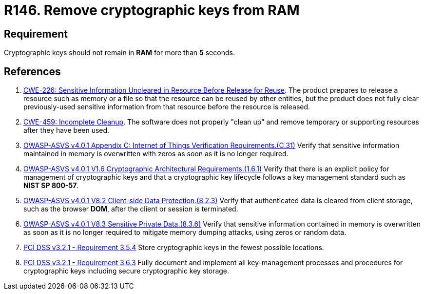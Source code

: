 :slug: rules/146/
:category: cryptography
:description: This requirement establishes the importance of protecting cryptographic keys by limiting the time they remain in system RAM.
:keywords: Timeout, Cryptographic, Keys, ASVS, CWE, RAM, PCI DSS, Rules, Ethical Hacking, Pentesting
:rules: yes

= R146. Remove cryptographic keys from RAM

== Requirement

Cryptographic keys should not remain in *RAM* for more than *5* seconds.

== References

. [[r1]] link:https://cwe.mitre.org/data/definitions/226.html[CWE-226: Sensitive Information Uncleared in Resource Before Release for Reuse].
The product prepares to release a resource such as memory or a file so that the
resource can be reused by other entities,
but the product does not fully clear previously-used sensitive information from
that resource before the resource is released.

. [[r2]] link:https://cwe.mitre.org/data/definitions/459.html[CWE-459: Incomplete Cleanup].
The software does not properly "clean up" and remove temporary or supporting
resources after they have been used.

. [[r3]] link:https://owasp.org/www-project-application-security-verification-standard/[OWASP-ASVS v4.0.1
Appendix C: Internet of Things Verification Requirements.(C.31)]
Verify that sensitive information maintained in memory is overwritten with
zeros as soon as it is no longer required.

. [[r4]] link:https://owasp.org/www-project-application-security-verification-standard/[OWASP-ASVS v4.0.1
V1.6 Cryptographic Architectural Requirements.(1.6.1)]
Verify that there is an explicit policy for management of cryptographic keys
and that a cryptographic key lifecycle follows a key management standard such
as **NIST SP 800-57**.

. [[r5]] link:https://owasp.org/www-project-application-security-verification-standard/[OWASP-ASVS v4.0.1
V8.2 Client-side Data Protection.(8.2.3)]
Verify that authenticated data is cleared from client storage,
such as the browser *DOM*, after the client or session is terminated.

. [[r6]] link:https://owasp.org/www-project-application-security-verification-standard/[OWASP-ASVS v4.0.1
V8.3 Sensitive Private Data.(8.3.6)]
Verify that sensitive information contained in memory is overwritten as soon as
it is no longer required to mitigate memory dumping attacks,
using zeros or random data.

. [[r7]] link:https://www.pcisecuritystandards.org/documents/PCI_DSS_v3-2-1.pdf[PCI DSS v3.2.1 - Requirement 3.5.4]
Store cryptographic keys in the fewest possible locations.

. [[r8]] link:https://www.pcisecuritystandards.org/documents/PCI_DSS_v3-2-1.pdf[PCI DSS v3.2.1 - Requirement 3.6.3]
Fully document and implement all key-management processes and procedures for
cryptographic keys including secure cryptographic key storage.
